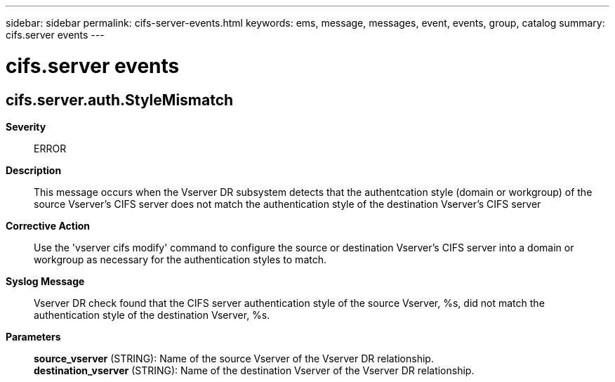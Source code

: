 ---
sidebar: sidebar
permalink: cifs-server-events.html
keywords: ems, message, messages, event, events, group, catalog
summary: cifs.server events
---

= cifs.server events
:toclevels: 1
:hardbreaks:
:nofooter:
:icons: font
:linkattrs:
:imagesdir: ./media/

== cifs.server.auth.StyleMismatch
*Severity*::
ERROR
*Description*::
This message occurs when the Vserver DR subsystem detects that the authentcation style (domain or workgroup) of the source Vserver's CIFS server does not match the authentication style of the destination Vserver's CIFS server
*Corrective Action*::
Use the 'vserver cifs modify' command to configure the source or destination Vserver's CIFS server into a domain or workgroup as necessary for the authentication styles to match.
*Syslog Message*::
Vserver DR check found that the CIFS server authentication style of the source Vserver, %s, did not match the authentication style of the destination Vserver, %s.
*Parameters*::
*source_vserver* (STRING): Name of the source Vserver of the Vserver DR relationship.
*destination_vserver* (STRING): Name of the destination Vserver of the Vserver DR relationship.
